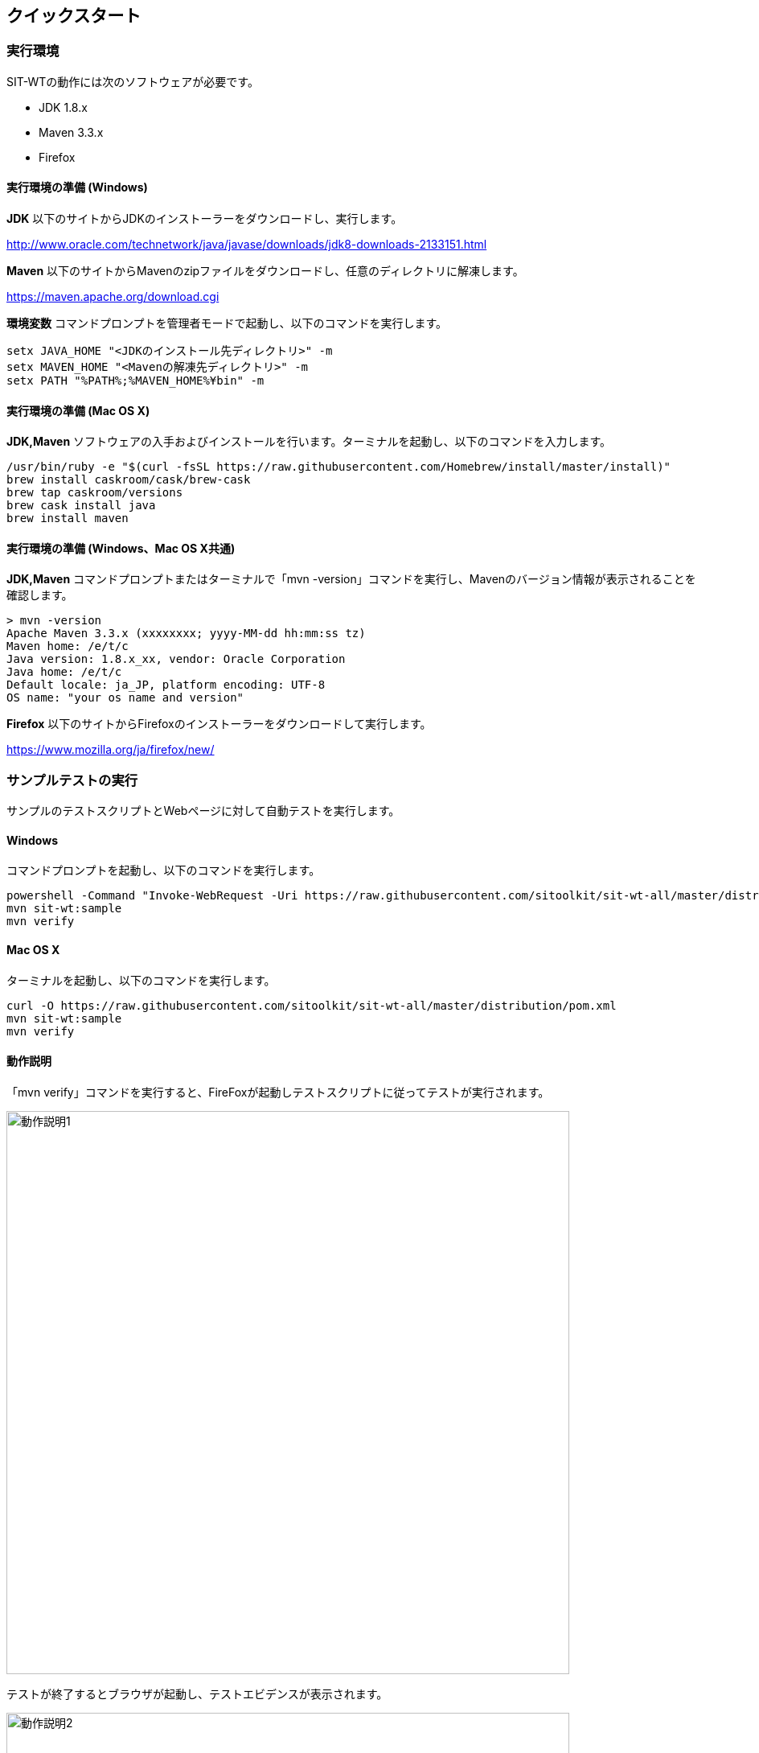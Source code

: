 == クイックスタート
:imagesdir: img/クイックスタート


=== 実行環境

SIT-WTの動作には次のソフトウェアが必要です。

* JDK 1.8.x
* Maven 3.3.x
* Firefox


==== 実行環境の準備 (Windows)

**JDK** 以下のサイトからJDKのインストーラーをダウンロードし、実行します。

link:http://www.oracle.com/technetwork/java/javase/downloads/jdk8-downloads-2133151.html[target="jdk"]


**Maven** 以下のサイトからMavenのzipファイルをダウンロードし、任意のディレクトリに解凍します。

link:https://maven.apache.org/download.cgi[target="maven"]

**環境変数** コマンドプロンプトを管理者モードで起動し、以下のコマンドを実行します。

....
setx JAVA_HOME "<JDKのインストール先ディレクトリ>" -m
setx MAVEN_HOME "<Mavenの解凍先ディレクトリ>" -m
setx PATH "%PATH%;%MAVEN_HOME%¥bin" -m
....


==== 実行環境の準備 (Mac OS X)

**JDK,Maven** ソフトウェアの入手およびインストールを行います。ターミナルを起動し、以下のコマンドを入力します。

....
/usr/bin/ruby -e "$(curl -fsSL https://raw.githubusercontent.com/Homebrew/install/master/install)"
brew install caskroom/cask/brew-cask
brew tap caskroom/versions
brew cask install java
brew install maven
....


==== 実行環境の準備 (Windows、Mac OS X共通)

**JDK,Maven** コマンドプロンプトまたはターミナルで「mvn -version」コマンドを実行し、Mavenのバージョン情報が表示されることを確認します。

....
> mvn -version
Apache Maven 3.3.x (xxxxxxxx; yyyy-MM-dd hh:mm:ss tz)
Maven home: /e/t/c
Java version: 1.8.x_xx, vendor: Oracle Corporation
Java home: /e/t/c
Default locale: ja_JP, platform encoding: UTF-8
OS name: "your os name and version"
....

**Firefox** 以下のサイトからFirefoxのインストーラーをダウンロードして実行します。

link:https://www.mozilla.org/ja/firefox/new/[target="ff"]



=== サンプルテストの実行

サンプルのテストスクリプトとWebページに対して自動テストを実行します。


==== Windows

コマンドプロンプトを起動し、以下のコマンドを実行します。

....
powershell -Command "Invoke-WebRequest -Uri https://raw.githubusercontent.com/sitoolkit/sit-wt-all/master/distribution/pom.xml -OutFile pom.xml"
mvn sit-wt:sample
mvn verify
....


==== Mac OS X

ターミナルを起動し、以下のコマンドを実行します。

....
curl -O https://raw.githubusercontent.com/sitoolkit/sit-wt-all/master/distribution/pom.xml
mvn sit-wt:sample
mvn verify
....


==== 動作説明

「mvn verify」コマンドを実行すると、FireFoxが起動しテストスクリプトに従ってテストが実行されます。

image:動作説明1.png[,700]

テストが終了するとブラウザが起動し、テストエビデンスが表示されます。

image:動作説明2.png[,700]



=== 処理説明

「mvn sit-wt:sample」コマンドを実行すると、サンプルのWebページとテストスクリプトがカレントディレクトリ以下にダウンロードされます。

....
current_directory
  - pom.xml
  - src/main/webapp           <- Webページ
    - bootstrap.min.html
    - done.html
    - input.html
    - terms.html
  - testscript
    - ExcelTestScript.xlsx   <- テストスクリプト
....

「mvn verify」コマンドを実行すると、testscriptディレクトリ以下のテストスクリプトに従って自動テストが実行されます。



=== Learn More

クイックスタートは以上です。  

次は実際にテストスクリプトを作成し、自動テストを動かしてみてください。  
また、SIT-WTには自動テストを行うための便利な機能がたくさんあります。
以下のリンクを参照し、是非試してみてください。  

* <<_テストスクリプトの仕様,**テストスクリプトを作成する**>>
+
こちらで仕様を参照しながら、テストスクリプトを作成してみてください。

* <<_デバッグ機能,**テスト実行をデバッグする**>>
+
テストが想定外の動きをした際の原因特定には、デバッグ機能が有用です。

* <<_テストするブラウザの変更,**テストするブラウザを変更する**>>
+
FireFox以外のブラウザでもテストが実行できます。

* <<_ブラウザ操作をテストスクリプトに記録する,**ブラウザ操作をテストスクリプトに記録する**>>
+
Selenium IDEを使用し、ブラウザ操作からテストスクリプトを作成することができます。

* <<_jenkinsでテストする,**Jenkinsで自動テストを実行する**>>
+
SIT-WTをJenkinsで実行することができます。
